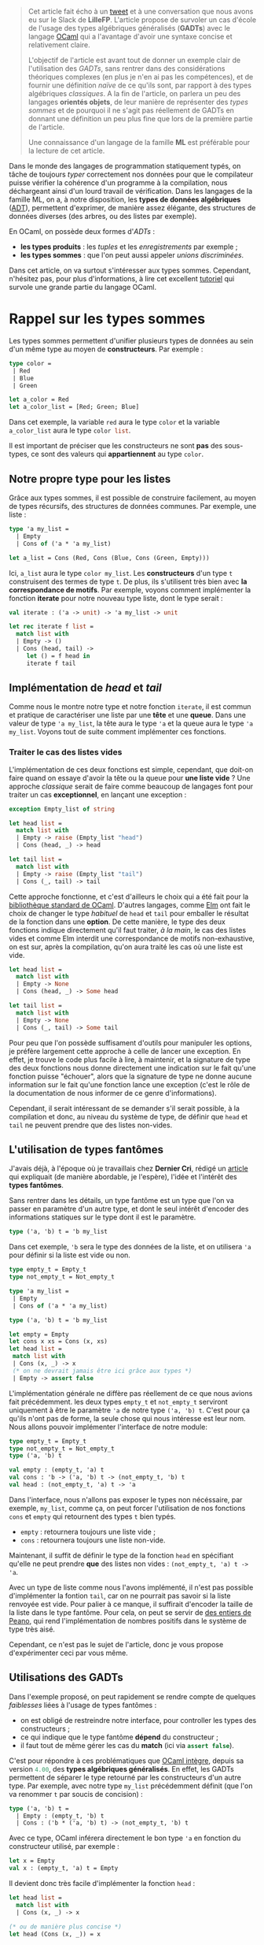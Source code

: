 #+BEGIN_QUOTE
Cet article fait écho à un [[https://twitter.com/clementd/status/915635752117129216][tweet]] et à une conversation que nous avons eu sur 
le Slack de *LilleFP*. L'article propose de survoler un cas d'école de l'usage des 
types algébriques généralisés (*GADTs*) avec le langage [[http://ocaml.org][OCaml]] qui a l'avantage 
d'avoir une syntaxe concise et relativement claire.


L'objectif de l'article est avant tout de donner un exemple clair de l'utilisation des 
/GADTs/, sans rentrer dans des considérations théoriques complexes (en plus je n'en ai 
pas les compétences), et de fournir une définition /naïve/ de ce qu'ils sont, par rapport 
à des types algébriques /classiques/. A la fin de l'article, on parlera un peu des 
langages *orientés objets*, de leur manière de représenter des /types sommes/ et de 
pourquoi il ne s'agit pas réellement de GADTs en donnant une définition un peu plus 
fine que lors de la première partie de l'article.

Une connaissance d'un langage de la famille *ML*  est préférable pour la lecture de 
cet article.
#+END_QUOTE


Dans le monde des langages de programmation statiquement typés, on tâche de toujours 
/typer/ correctement nos données pour que le compilateur puisse vérifier la
cohérence d'un programme à la compilation, nous déchargeant ainsi d'un lourd travail 
de vérification. Dans les langages de la famille ML, on a, à notre disposition, les 
*types de données algébriques* ([[https://en.wikipedia.org/wiki/Algebraic_data_type][ADT]]), permettent 
d'exprimer, de manière assez élégante, des structures de données diverses (des arbres, 
ou des listes par exemple).

En OCaml, on possède deux formes d'/ADTs/ : 

-  *les types produits* : les /tuples/ et les /enregistrements/ par exemple ;
-  *les types sommes* : que l'on peut aussi appeler /unions discriminées/.

Dans cet article, on va surtout s'intéresser aux types sommes. Cependant, n'hésitez pas,
pour plus d'informations, à lire cet excellent [[http://form-ocaml.forge.ocamlcore.org/intro.html][tutoriel]] qui survole une grande 
partie du langage OCaml.

* Rappel sur les types sommes

Les types sommes permettent d'unifier plusieurs types de données au sein d'un même type 
au moyen de *constructeurs*. Par exemple : 

#+ATTR_HTML: :data-kind code
#+ATTR_HTML: :data-pellet OCaml
#+ATTR_HTML: :data-file example_sum.ml
#+ATTR_HTML: :data-line-number true
#+BEGIN_roe
#+BEGIN_SRC ocaml
type color = 
 | Red   
 | Blue  
 | Green 
       
let a_color = Red 
let a_color_list = [Red; Green; Blue]
#+END_SRC
#+END_roe

Dans cet exemple, la variable src_ocaml{red} aura le type src_ocaml{color} et la variable 
src_ocaml{a_color_list} aura le type src_ocaml{color list}.

Il est important de préciser que les constructeurs ne sont *pas* des sous-types, ce sont 
des valeurs qui *appartiennent* au type src_ocaml{color}.

** Notre propre type pour les listes

Grâce aux types sommes, il est possible de construire facilement, au moyen de types 
récursifs, des structures de données communes. Par exemple, une liste :

#+ATTR_HTML: :data-kind code
#+ATTR_HTML: :data-pellet OCaml
#+ATTR_HTML: :data-file my_list.ml
#+ATTR_HTML: :data-line-number true
#+BEGIN_roe
#+BEGIN_SRC ocaml
type 'a my_list = 
  | Empty
  | Cons of ('a * 'a my_list)

let a_list = Cons (Red, Cons (Blue, Cons (Green, Empty)))
#+END_SRC
#+END_roe

Ici, src_ocaml{a_list} aura le type src_ocaml{color my_list}. Les *constructeurs*
d'un type src_ocaml{t} construisent des termes de type src_ocaml{t}.
De plus, ils s'utilisent très bien avec *la correspondance de motifs*. Par exemple, voyons 
comment implémenter la fonction *iterate* pour notre nouveau type liste, dont le type 
serait :

#+BEGIN_SRC ocaml 
val iterate : ('a -> unit) -> 'a my_list -> unit
#+END_SRC

#+ATTR_HTML: :data-kind code
#+ATTR_HTML: :data-pellet OCaml
#+ATTR_HTML: :data-file my_list.ml
#+ATTR_HTML: :data-line-number true
#+BEGIN_roe
#+BEGIN_SRC ocaml
let rec iterate f list = 
  match list with 
  | Empty -> ()          
  | Cons (head, tail) -> 
     let () = f head in 
     iterate f tail           
#+END_SRC
#+END_roe


** Implémentation de /head/ et /tail/

Comme nous le montre notre type et notre fonction src_ocaml{iterate}, il est commun et 
pratique de caractériser une liste par une *tête*  et une *queue*. Dans une valeur de 
type src_ocaml{'a my_list}, la tête aura le type src_ocaml{'a} et la queue aura le 
type src_ocaml{'a my_list}. Voyons tout de suite comment implémenter ces fonctions.

*** Traiter le cas des listes vides

L'implémentation de ces deux fonctions est simple, cependant, que doit-on faire quand 
on essaye d'avoir la tête ou la queue pour *une liste vide* ? Une approche /classique/ 
serait de faire comme beaucoup de langages font pour traiter un cas *exceptionnel*, en 
lançant une exception : 

#+ATTR_HTML: :data-kind code
#+ATTR_HTML: :data-pellet OCaml
#+ATTR_HTML: :data-file my_list.ml
#+ATTR_HTML: :data-line-number true
#+BEGIN_roe
#+BEGIN_SRC ocaml
exception Empty_list of string

let head list = 
  match list with 
  | Empty -> raise (Empty_list "head") 
  | Cons (head, _) -> head                        

let tail list = 
  match list with 
  | Empty -> raise (Empty_list "tail") 
  | Cons (_, tail) -> tail

#+END_SRC
#+END_roe

Cette approche fonctionne, et c'est d'ailleurs le choix qui a été fait pour la 
[[https://caml.inria.fr/pub/docs/manual-ocaml/libref/List.html][bibliothèque standard de OCaml]]. D'autres langages, comme [[http://package.elm-lang.org/packages/elm-lang/core/latest/List#head][Elm]] ont fait 
le choix de changer le type /habituel/ de src_ocaml{head} et src_ocaml{tail} pour 
emballer le résultat de la fonction dans une *option*. De cette manière, le type des 
deux fonctions indique directement qu'il faut traiter, /à la main/, le cas des listes 
vides et comme Elm interdit une correspondance de motifs non-exhaustive, on est sur, 
après la compilation, qu'on aura traité les cas où une liste est vide.

#+ATTR_HTML: :data-kind code
#+ATTR_HTML: :data-pellet OCaml
#+ATTR_HTML: :data-file my_list.ml
#+ATTR_HTML: :data-line-number true
#+BEGIN_roe
#+BEGIN_SRC ocaml
let head list = 
  match list with 
  | Empty -> None
  | Cons (head, _) -> Some head                        

let tail list = 
  match list with 
  | Empty -> None
  | Cons (_, tail) -> Some tail

#+END_SRC
#+END_roe

Pour peu que l'on possède suffisament d'outils pour manipuler les options, je préfère 
largement cette approche à celle de lancer une exception. En effet, je trouve le code 
plus facile à lire, à maintenir, et la signature de type des deux fonctions nous donne 
directement une indication sur le fait qu'une fonction puisse "échouer", alors que 
la signature de type ne donne aucune information sur le fait qu'une fonction lance une 
exception (c'est le rôle de la documentation de nous informer de ce genre d'informations).

Cependant, il serait intéressant de se demander s'il serait possible, à la compilation 
et donc, au niveau du système de type, de définir que src_ocaml{head} et src_ocaml{tail} 
ne peuvent prendre que des listes non-vides.

** L'utilisation de types fantômes

J'avais déjà, à l'époque où je travaillais chez *Dernier Cri*, rédigé un [[https://derniercri.io/tech-blog/phantom-types][article]]
qui expliquait (de manière abordable, je l'espère), l'idée et l'intérêt des *types 
fantômes*.

Sans rentrer dans les détails, un type fantôme est un type que l'on va passer en paramètre
d'un autre type, et dont le seul intérêt d'encoder des informations statiques sur le type
dont il est le paramètre.

#+BEGIN_SRC ocaml
type ('a, 'b) t = 'b my_list
#+END_SRC

Dans cet exemple, src_ocaml{'b} sera le type des données de la liste, et on utilisera 
src_ocaml{'a} pour définir si la liste est vide ou non.

#+ATTR_HTML: :data-kind code
#+ATTR_HTML: :data-pellet OCaml
#+ATTR_HTML: :data-file my_list_phantom.ml
#+ATTR_HTML: :data-line-number true
#+BEGIN_roe
#+BEGIN_SRC ocaml
type empty_t = Empty_t 
type not_empty_t = Not_empty_t

type 'a my_list =
 | Empty
 | Cons of ('a * 'a my_list)

type ('a, 'b) t = 'b my_list 

let empty = Empty
let cons x xs = Cons (x, xs)
let head list =
 match list with
 | Cons (x, _) -> x
 (* on ne devrait jamais être ici grâce aux types *)
 | Empty -> assert false
#+END_SRC
#+END_roe

L'implémentation générale ne diffère pas réellement de ce que nous avions fait 
précédemment. les deux types src_ocaml{empty_t} et src_ocaml{not_empty_t} serviront
uniquement à être le paramètre src_ocaml{'a} de notre type src_ocaml{('a, 'b) t}.
C'est pour ça qu'ils n'ont pas de forme, la seule chose qui nous intéresse est leur 
nom. Nous allons pouvoir implémenter l'interface de notre module: 

#+ATTR_HTML: :data-kind code
#+ATTR_HTML: :data-pellet OCaml
#+ATTR_HTML: :data-file my_list_phantom.mli
#+ATTR_HTML: :data-line-number true
#+BEGIN_roe
#+BEGIN_SRC ocaml
 type empty_t = Empty_t
 type not_empty_t = Not_empty_t
 type ('a, 'b) t

 val empty : (empty_t, 'a) t
 val cons : 'b -> ('a, 'b) t -> (not_empty_t, 'b) t
 val head : (not_empty_t, 'a) t -> 'a
#+END_SRC
#+END_roe

Dans l'interface, nous n'allons pas exposer le types non nécéssaire, par exemple, 
src_ocaml{my_list}, comme ça, on peut forcer l'utilisation de nos fonctions src_ocaml{cons}
et src_ocaml{empty} qui retournent des types src_ocaml{t} bien typés.

-  src_ocaml{empty} : retournera toujours une liste vide ;
-  src_ocaml{cons} : retournera toujours une liste non-vide.

Maintenant, il suffit de définir le type de la fonction src_ocaml{head} en spécifiant 
qu'elle ne peut prendre *que* des listes non vides : src_ocaml{(not_empty_t, 'a) t -> 'a}.

Avec un type de liste comme nous l'avons implémenté, il n'est pas possible d'implémenter 
la fontion src_ocaml{tail}, car on ne pourrait pas savoir si la liste renvoyée est vide. 
Pour palier à ce manque, il suffirait d'encoder la taille de la liste dans le type 
fantôme. Pour cela, on peut se servir de [[https://en.wikipedia.org/wiki/Peano_axioms][des entiers de Peano]], qui rend 
l'implémentation de nombres positifs dans le système de type très aisé. 

Cependant, ce n'est pas le sujet 
de l'article, donc je vous propose d'expérimenter ceci par vous même.


** Utilisations des GADTs

Dans l'exemple proposé, on peut rapidement se rendre compte de quelques /faiblesses/ liées
à l'usage de types fantômes :

-  on est obligé de restreindre notre interface, pour controller les types des constructeurs ;
-  ce qui indique que le type fantôme *dépend* du constructeur ;
-  il faut tout de même gérer les cas du *match* (ici via src_ocaml{assert false}).

C'est pour répondre à ces problématiques que [[https://caml.inria.fr/pub/docs/manual-ocaml-400/manual021.html#toc85][OCaml intègre]], depuis sa version 
src_ocaml{4.00}, des *types algébriques généralisés*. En effet, les GADTs permettent de 
séparer le type retourné par les constructeurs d'un autre type. Par exemple, avec notre 
type src_ocaml{my_list} précédemment définit (que l'on va renommer src_ocaml{t} par soucis de 
concision) : 

#+BEGIN_SRC ocaml
type ('a, 'b) t =
  | Empty : (empty_t, 'b) t
  | Cons : ('b * ('a, 'b) t) -> (not_empty_t, 'b) t
#+END_SRC

Avec ce type, OCaml inférera directement le bon type src_ocaml{'a} en fonction du constructeur 
utilisé, par exemple : 

#+BEGIN_SRC ocaml
let x = Empty
val x : (empty_t, 'a) t = Empty
#+END_SRC

Il devient donc très facile d'implémenter la fonction src_ocaml{head} : 

#+ATTR_HTML: :data-kind code
#+ATTR_HTML: :data-pellet OCaml
#+ATTR_HTML: :data-file my_list_gadt.ml
#+ATTR_HTML: :data-line-number true
#+BEGIN_roe
#+BEGIN_SRC ocaml
let head list = 
  match list with 
  | Cons (x, _) -> x
 
(* ou de manière plus concise *) 
let head (Cons (x, _)) = x                  
#+END_SRC
#+END_roe

Globalement, les GADTs permettent de décrire une *relation* entre un *constructeur* de type et 
un autre *type*. Ils amènent deux points utiles : 

-  l'association d'un constructeur à un type spécifique ;
-  la restriction des paramètres d'une fonction, comme vu pour la fonction src_ocaml{head}.

Ils permettent de faire ce que l'on faisait avec des types fantômes, de manière moins verbeuses
et imposent moins de /boilerplate/.

Comme pour les types fantômes, leur usage peut éliminer des soucis de types ennuyeux et produire
du code "plus sûr" et pour lesquels on laisse au compilateur une grosse charge de vérifications. 
On peut trouver beaucoup d'usages où leur utilisation améliore le code, par exemple, dans les 
récentes modifications apportée à la bibliothèque [[https://discuss.ocaml.org/t/lwt-core-refactored/161/7][Lwt]].

De plus, en OCaml (et en Haskell)  comme à la compilation, on /perd/ toute information de typage, 
leur utilisation  n'apporte aucun préjudice à la performance. 
Cependant, l'usage excessif de GADTs peut entrainer des erreurs de types (à la compilation) 
plus cryptiques.

Dans la bibliothèque standard de OCaml, les GADTs ont étés utilisés, notamment, pour une 
nouvelle implémentation des [[https://ocaml.org/meetings/ocaml/2013/proposals/formats-as-gadts.pdf][Formats]].


* Les types sommes dans les langages objets

#+BEGIN_QUOTE
Tout d'abord, je voudrais sincèrement remercier [[https://twitter.com/NicolasRinaudo][Nicolas Rinaudo]] et 
[[http://gallium.inria.fr/~scherer/][Gabriel Scherer]] pour m'avoir aidé dans la rédaction de cet article, 
respectivement pour m'avoir expliqué des traits relatifs à [[https://www.scala-lang.org/][Scala]]
et pour m'avoir donné plus d'éléments théoriques sur ce que sont réellement les GADTs et 
les travers liés à l'analogie entre GADTs et héritage.
#+END_QUOTE

Dans un langage de programmation orientée objets, on peut faire une rapide analogie entre 
les types sommes et les *classes unifiés par des liens d'héritage*. Implémentons le type 
src_ocaml{option} que nous avons utilisé précédemment, en Scala :

#+ATTR_HTML: :data-kind code
#+ATTR_HTML: :data-pellet Scala
#+ATTR_HTML: :data-file Option.scala
#+ATTR_HTML: :data-line-number true
#+BEGIN_roe
#+BEGIN_SRC scala
sealed trait Option[+A]
case object None extends Option[Nothing]
case class  Some[A](value: A) extends Option[A]
#+END_SRC
#+END_roe

Sans rentrer dans les détails de l'implémentation, on définit deux *cases*, un objet, qui n'aura
qu'une seule valeur habitante possible (un /Singleton/), et une classe (qui elle pourra avoir 
plus d'un habitant possible). 
L'usage de case nous permet de supporter la correspondance de motifs et donc offrir à nos 
instances, la déconstruction que nous avions évoqués dans les avantages des types sommes.


Ce que l'on remarque assez vite, c'est que, pour créer cette notion d' *union discriminée*, on 
va créer une type parent (ici, le trait src_scala{Option}) et que nos deux types enfants 
(src_scala{None} et src_scala{Some}) *hériteront* du parent. Comme nos constructeurs sont ici 
des *classes*, l'approche orienté objets des types sommes introduit déjà une notion de 
*types de constructeurs*. De ce fait, je peux très facilement implémenter une fonction qui 
ne pourrait prendre *que* des src_scala{Some(x)}, par exemple : 

#+BEGIN_SRC scala
def unwrap[A](x : Some[A]) = x.value
#+END_SRC

Obserervons maintenant l'implémentation d'une liste, le code ne varie pas beaucoup du 
type src_scala{Option} : 

#+ATTR_HTML: :data-kind code
#+ATTR_HTML: :data-pellet Scala
#+ATTR_HTML: :data-file MyList.scala
#+ATTR_HTML: :data-line-number true
#+BEGIN_roe
#+BEGIN_SRC scala
sealed trait MyList[+A]
case object Empty extends MyList[Nothing]
case class Cons[A](x: A, xs: MyList[A]) extends MyList[A] 
#+END_SRC
#+END_roe

Comme pour la fonction src_scala{unwrap}, nous pourrions simplement l'écrire dans un objet 
quelconque, cependant, comme nous sommes dans un langage orienté objet, considérons maintenant 
que src_scala{head} est une méthode de notre classe src_scala{Cons} :

#+ATTR_HTML: :data-kind code
#+ATTR_HTML: :data-pellet Scala
#+ATTR_HTML: :data-file MyList.scala
#+ATTR_HTML: :data-line-number true
#+BEGIN_roe
#+BEGIN_SRC scala
sealed trait MyList[+A]
case object Empty extends MyList[Nothing]
case class Cons[A](x: A, xs: MyList[A]) extends MyList[A] {
  def head() : A = x
}
#+END_SRC
#+END_roe

Ce qui est très amusant, c'est qu'il ne faut pas spécialement un langage /futuriste/ pour 
encoder ce genre de types. En effet, on pourrait très facilement transposer ce code en 
*Java*. Nous pouvons donc nous poser deux questions : 

1. est-ce que les liens d'héritages produisent la /même chose/ que des GADTs ?
2. A-t-on besoin de GADTs dans un langage orienté objet (typé statiquement) ?

** Scala possède-t-il des GADTs

De la même manière que Scala ne possède pas, à proprement parlé, de types sommes, Scala 
ne possède pas de GADTs. La manière d'encoder quelque chose qui s'apparente aux types 
sommes est l'application de caractéristiques communes aux classes liées par héritage et aux 
types sommes. 

Concernant les GADTs, Nicolas Rinaudo m'a transmis un [[https://pchiusano.github.io/2014-05-20/scala-gadts.html][article]] qui explique pourquoi, en jouant 
uniquement sur l'héritage, on ne peut simuler qu'une /partie/ de l'usage des GADTs et il 
propose une autre implémentation pour tâcher, au mieux, de profiter pleinement des GADTs. 

Concrètement, dans l'exemple des listes vides/non-vides, que j'ai choisi parce que je le 
trouve facile à appréhender (et qu'il permet d'avoir un cheminement linéaire des types sommes 
aux GADTs en passant par les types fantômes), on ommet un autre point essentiel aux types 
algébriques généralisés : *l'égalité entre types*. 

[[https://pchiusano.github.io/2014-05-20/scala-gadts.html][L'article]] propose d'ajouter des 
preuves d'égalités pour typer finement les *consommateurs de données*. On appelle cette méthode 
*l'encodage final*. Par opposition, les GADTs typent finement les données, on appelle ça un 
*encodage initial*.

En Scala, le traitement des égalités entre type est trop fragile et pose parfois des soucis 
au compilateur. De ce fait, Scala ne possède pas de GADTs à proprement parlé, mais permet, 
via l'héritage, de répondre à certaines problématiques que les GADTs solutionnent aussi.
Cependant, [[http://dotty.epfl.ch/][Dotty]] (un compilateur expérimental pour le langage Scala, qui fait aussi 
office d'incubateur et qui a pour vocation de faire reposer Scala sur des bases plus formalisées) 
semble intégrer de véritables GADTs... /wait and see/.

* Conclusion

Comme beaucoup /d'usages avancés du système de type/, il est parfois difficile de trouver 
des cas d'usages où les GADTs sont essentiel. J'espère tout de même que cet article 
aura, pour certain, pu être une introduction abordable à leurs usages. Je remercie encore 
sincèrement Nicolas Rinaudo et Gabriel Scherer pour leurs apports techniques sur la question 
et tous les membres de la communauté *LilleFP* pour m'avoir forcé (voire oppressé) pour la 
mise en place d'un /blog/ !
